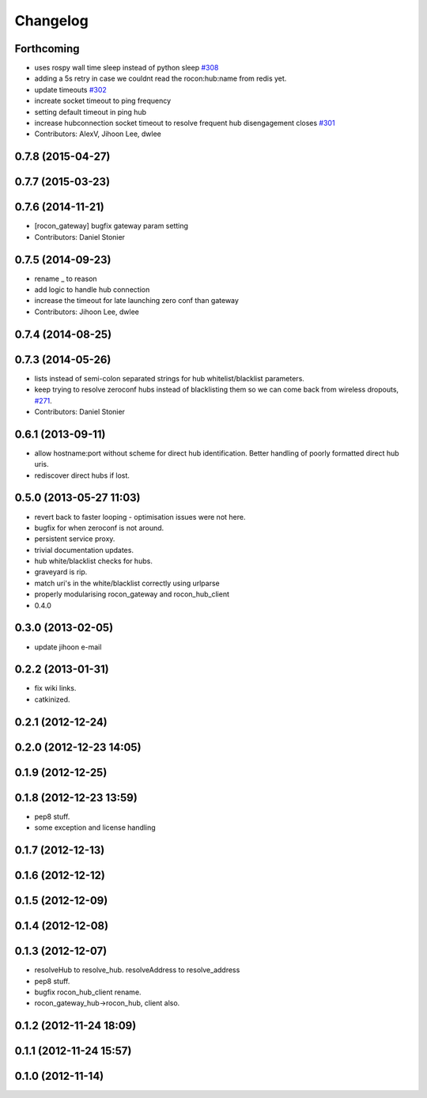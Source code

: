 Changelog
=========

Forthcoming
-----------
* uses rospy wall time sleep instead of python sleep `#308 <https://github.com/robotics-in-concert/rocon_multimaster/issues/308>`_
* adding a 5s retry in case we couldnt read the rocon:hub:name from redis yet.
* update timeouts `#302 <https://github.com/robotics-in-concert/rocon_multimaster/issues/302>`_
* increate socket timeout to ping frequency
* setting default timeout in ping hub
* increase hubconnection socket timeout to resolve frequent hub disengagement closes `#301 <https://github.com/robotics-in-concert/rocon_multimaster/issues/301>`_
* Contributors: AlexV, Jihoon Lee, dwlee

0.7.8 (2015-04-27)
------------------

0.7.7 (2015-03-23)
------------------

0.7.6 (2014-11-21)
------------------
* [rocon_gateway] bugfix gateway param setting
* Contributors: Daniel Stonier

0.7.5 (2014-09-23)
------------------
* rename _ to reason
* add logic to handle hub connection
* increase the timeout for late launching zero conf than gateway
* Contributors: Jihoon Lee, dwlee

0.7.4 (2014-08-25)
------------------

0.7.3 (2014-05-26)
------------------
* lists instead of semi-colon separated strings for hub whitelist/blacklist parameters.
* keep trying to resolve zeroconf hubs instead of blacklisting them so we can come back from wireless dropouts, `#271 <https://github.com/robotics-in-concert/rocon_multimaster/issues/271>`_.
* Contributors: Daniel Stonier

0.6.1 (2013-09-11)
------------------
* allow hostname:port without scheme for direct hub identification. Better handling of poorly formatted direct hub uris.
* rediscover direct hubs if lost. 

0.5.0 (2013-05-27 11:03)
------------------------
* revert back to faster looping - optimisation issues were not here.
* bugfix for when zeroconf is not around.
* persistent service proxy.
* trivial documentation updates.
* hub white/blacklist checks for hubs.
* graveyard is rip.
* match uri's in the white/blacklist correctly using urlparse
* properly modularising rocon_gateway and rocon_hub_client
* 0.4.0

0.3.0 (2013-02-05)
------------------
* update jihoon e-mail

0.2.2 (2013-01-31)
------------------
* fix wiki links.
* catkinized.

0.2.1 (2012-12-24)
------------------

0.2.0 (2012-12-23 14:05)
------------------------

0.1.9 (2012-12-25)
------------------

0.1.8 (2012-12-23 13:59)
------------------------
* pep8 stuff.
* some exception and license handling

0.1.7 (2012-12-13)
------------------

0.1.6 (2012-12-12)
------------------

0.1.5 (2012-12-09)
------------------

0.1.4 (2012-12-08)
------------------

0.1.3 (2012-12-07)
------------------
* resolveHub to resolve_hub. resolveAddress to resolve_address
* pep8 stuff.
* bugfix rocon_hub_client rename.
* rocon_gateway_hub->rocon_hub, client also.

0.1.2 (2012-11-24 18:09)
------------------------

0.1.1 (2012-11-24 15:57)
------------------------

0.1.0 (2012-11-14)
------------------
